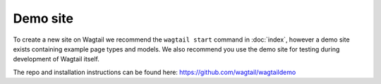 =========
Demo site
=========


To create a new site on Wagtail we recommend the ``wagtail start`` command in :doc:`index`, however a demo site exists containing example page types and models. We also recommend you use the demo site for testing during development of Wagtail itself.

The repo and installation instructions can be found here: `https://github.com/wagtail/wagtaildemo <https://github.com/wagtail/wagtaildemo>`_
